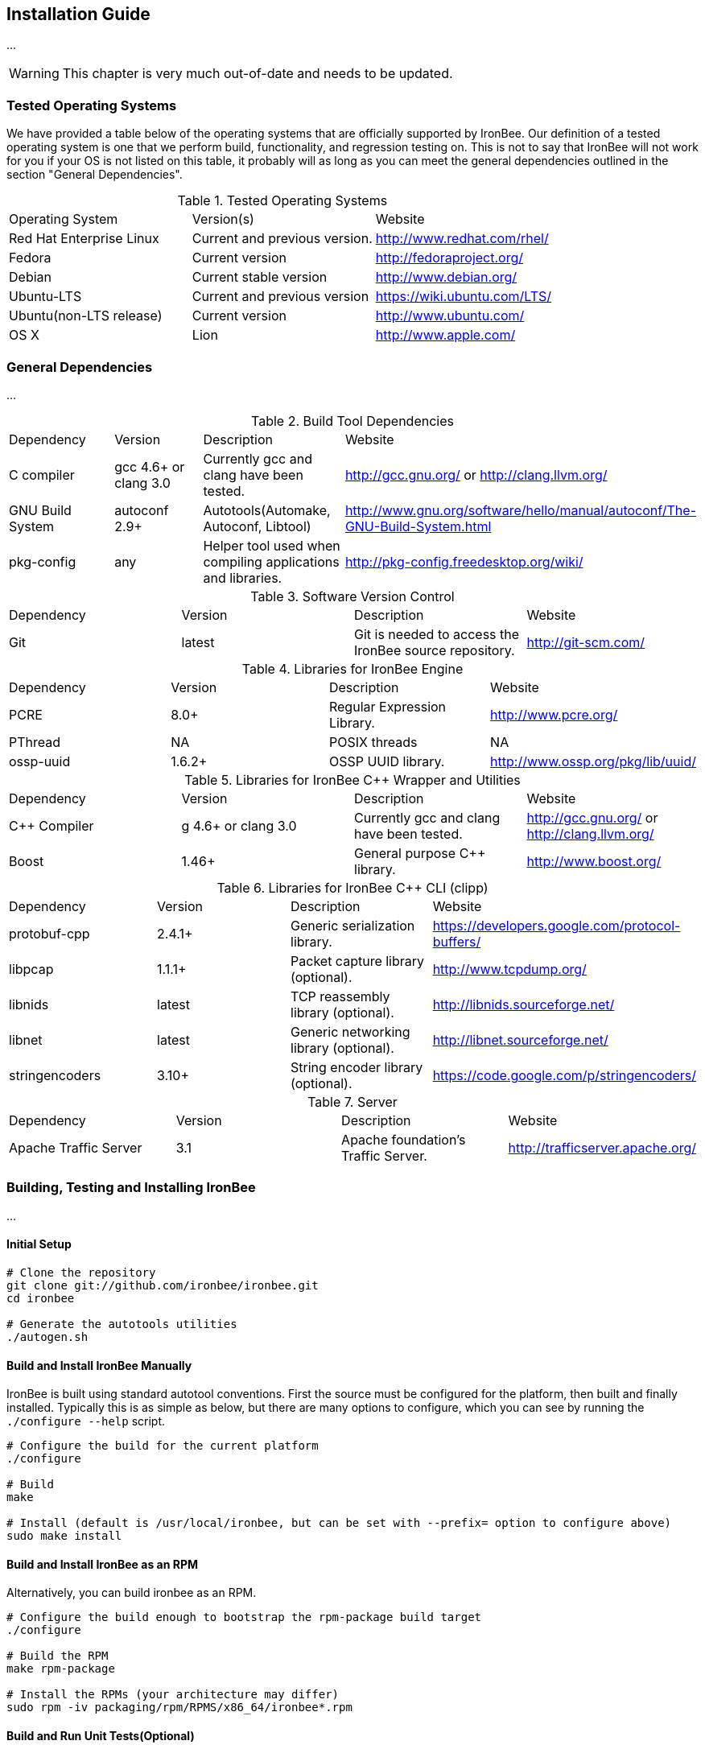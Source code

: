 == Installation Guide

...

WARNING: This chapter is very much out-of-date and needs to be updated.

=== Tested Operating Systems

We have provided a table below of the operating systems that are officially supported by IronBee. Our definition of a tested operating system is one that we perform build, functionality, and regression testing on. This is not to say that IronBee will not work for you if your OS is not listed on this table, it probably will as long as you can meet the general dependencies outlined in the section "General Dependencies".

.Tested Operating Systems
[cols=",,",]
|=======================================================================
|Operating System |Version(s) |Website
|Red Hat Enterprise Linux |Current and previous version.
|http://www.redhat.com/rhel/
|Fedora |Current version |http://fedoraproject.org/
|Debian |Current stable version |http://www.debian.org/
|Ubuntu-LTS |Current and previous version |https://wiki.ubuntu.com/LTS/
|Ubuntu(non-LTS release) |Current version |http://www.ubuntu.com/
|OS X |Lion |http://www.apple.com/
|=======================================================================

=== General Dependencies

...

.Build Tool Dependencies
[cols=",,,",]
|=======================================================================
|Dependency |Version |Description |Website
|C compiler |gcc 4.6+ or clang 3.0 |Currently gcc and clang have been tested. |http://gcc.gnu.org/ or http://clang.llvm.org/
|GNU Build System |autoconf 2.9+ |Autotools(Automake, Autoconf, Libtool)
|http://www.gnu.org/software/hello/manual/autoconf/The-GNU-Build-System.html
|pkg-config |any |Helper tool used when compiling applications and
libraries. |http://pkg-config.freedesktop.org/wiki/
|=======================================================================

.Software Version Control
[cols=",,,",]
|=======================================================================
|Dependency |Version |Description |Website
|Git |latest |Git is needed to access the IronBee source repository.
|http://git-scm.com/
|=======================================================================

.Libraries for IronBee Engine
[cols=",,,",]
|=======================================================================
|Dependency |Version |Description |Website
|PCRE |8.0+ |Regular Expression Library. |http://www.pcre.org/
|PThread |NA |POSIX threads |NA
|ossp-uuid |1.6.2+ |OSSP UUID library.
|http://www.ossp.org/pkg/lib/uuid/
|=======================================================================

.Libraries for IronBee C++ Wrapper and Utilities
[cols=",,,",]
|=======================================================================
|Dependency |Version |Description |Website
|C++ Compiler |g++ 4.6+ or clang++ 3.0 |Currently gcc and clang have been tested. |http://gcc.gnu.org/ or http://clang.llvm.org/
|Boost |1.46+ |General purpose C++ library. |http://www.boost.org/
|=======================================================================

.Libraries for IronBee C++ CLI (clipp)
[cols=",,,",]
|=======================================================================
|Dependency |Version |Description |Website
|protobuf-cpp |2.4.1+ |Generic serialization library.
|https://developers.google.com/protocol-buffers/
|libpcap |1.1.1+ |Packet capture library (optional).
|http://www.tcpdump.org/
|libnids |latest |TCP reassembly library (optional).
|http://libnids.sourceforge.net/
|libnet |latest |Generic networking library (optional).
|http://libnet.sourceforge.net/
|stringencoders |3.10+ |String encoder library (optional).
|https://code.google.com/p/stringencoders/
|=======================================================================

.Server
[cols=",,,",]
|=======================================================================
|Dependency |Version |Description |Website
|Apache Traffic Server |3.1 |Apache foundation's Traffic Server.
|http://trafficserver.apache.org/
|=======================================================================

=== Building, Testing and Installing IronBee

...

==== Initial Setup

----
# Clone the repository
git clone git://github.com/ironbee/ironbee.git
cd ironbee

# Generate the autotools utilities
./autogen.sh
----

==== Build and Install IronBee Manually

IronBee is built using standard autotool conventions. First the source must be configured for the platform, then built and finally installed. Typically this is as simple as below, but there are many options to configure, which you can see by running the `./configure --help` script.

----
# Configure the build for the current platform
./configure 

# Build
make

# Install (default is /usr/local/ironbee, but can be set with --prefix= option to configure above)
sudo make install
----

==== Build and Install IronBee as an RPM

Alternatively, you can build ironbee as an RPM.

----
# Configure the build enough to bootstrap the rpm-package build target
./configure 

# Build the RPM
make rpm-package

# Install the RPMs (your architecture may differ)
sudo rpm -iv packaging/rpm/RPMS/x86_64/ironbee*.rpm
----

==== Build and Run Unit Tests(Optional)

IronBee comes with extensive unit tests. These are built and executed via the standard "check" make target:

----
make check
----

==== Build Doxygen Documents(Optional)

Developer (API) documentation is built into the IronBee source code. This can be rendered into HTML or PDF using the "doxygen" utility via the "doxygen" make target:

----
make doxygen
----

==== Build Docbook Manual(Optional)

The user manual is also part of IronBee. This is written in docbook 5 and currently requires a java runtime to build. This is built via the "manual" make target:

----
make manual
----

